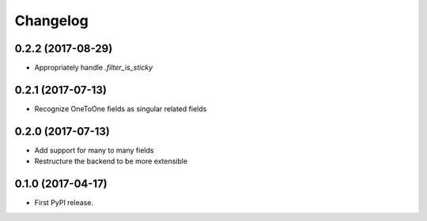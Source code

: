 Changelog
---------

0.2.2 (2017-08-29)
++++++++++++++++++
* Appropriately handle `.filter_is_sticky`

0.2.1 (2017-07-13)
++++++++++++++++++
* Recognize OneToOne fields as singular related fields

0.2.0 (2017-07-13)
++++++++++++++++++
* Add support for many to many fields
* Restructure the backend to be more extensible

0.1.0 (2017-04-17)
++++++++++++++++++

* First PyPI release.
